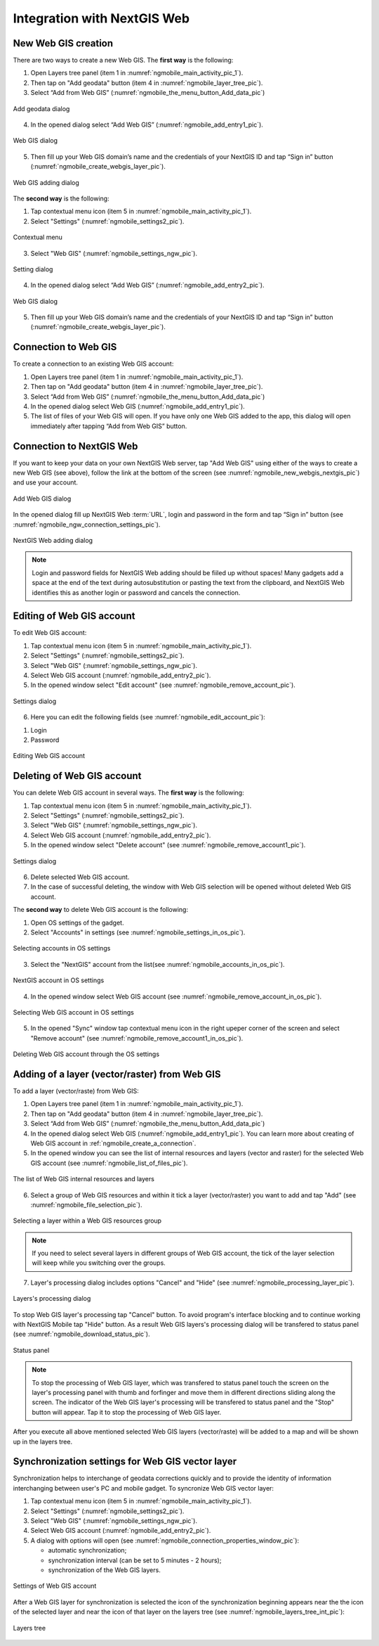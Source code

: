 .. sectionauthor::  Natalia Baryshnikova <Nshelekhova@gmail.com>

.. _ngmobile_integration:

Integration with NextGIS Web
============================

.. only:: html
   
   You can learn more about main features of Web GIS in :ref:`Web GIS <ngcom_description>`.

.. only:: latex

   You can learn more about main features of Web GIS in `Web GIS: Description and Main Features :ref:`Web GIS <ngcom_description>`.

.. _ngmobile_create_a_connection_to_webgis:

New Web GIS creation
--------------------

There are two ways to create a new Web GIS. The **first way** is the following:

1. Open Layers tree panel (item 1 in :numref:`ngmobile_main_activity_pic_1`).
2. Then tap on "Add geodata" button (item 4 in :numref:`ngmobile_layer_tree_pic`).
3. Select “Add from Web GIS” (:numref:`ngmobile_the_menu_button_Add_data_pic`) 

.. figure:: _static/ngmobile_the_menu_button_Add_data.png
   :name: ngmobile_the_menu_button_Add_data_pic
   :align: center
   :height: 10cm
  
   Add geodata dialog

4. In the opened dialog select “Add Web GIS” (:numref:`ngmobile_add_entry1_pic`).

.. figure:: _static/add_entry_eng.png
   :name: ngmobile_add_entry1_pic
   :align: center
   :height: 10cm

   Web GIS dialog
   
5. Then fill up your Web GIS domain’s name and the credentials of your NextGIS ID and tap “Sign in” button (:numref:`ngmobile_create_webgis_layer_pic`).

.. figure:: _static/new_webgis_eng.png
   :name: ngmobile_create_webgis_layer_pic
   :align: center
   :height: 10cm
   
   Web GIS adding dialog
   
The **second way** is the following:

1. Tap contextual menu icon (item 5 in :numref:`ngmobile_main_activity_pic_1`). 
   
2. Select "Settings" (:numref:`ngmobile_settings2_pic`).

.. figure:: _static/settings_eng.png
   :name: ngmobile_settings2_pic
   :align: center
   :height: 10cm

   Contextual menu

3. Select "Web GIS" (:numref:`ngmobile_settings_ngw_pic`).  

.. figure:: _static/settings_NGW_eng.png
   :name: ngmobile_settings_ngw_pic
   :align: center
   :height: 10cm
   
   Setting dialog
  
4. In the opened dialog select “Add Web GIS” (:numref:`ngmobile_add_entry2_pic`).  
   
.. figure:: _static/add_entry2_eng.png
   :name: ngmobile_add_entry2_pic
   :align: center
   :height: 10cm

   Web GIS dialog

5. Then fill up your Web GIS domain’s name and the credentials of your NextGIS ID and tap “Sign in” button (:numref:`ngmobile_create_webgis_layer_pic`).

.. _ngmobile_create_a_connection:

Connection to Web GIS
---------------------

To create a connection to an existing Web GIS account:

1. Open Layers tree panel (item 1 in :numref:`ngmobile_main_activity_pic_1`).
2. Then tap on "Add geodata" button (item 4 in :numref:`ngmobile_layer_tree_pic`).
3. Select “Add from Web GIS” (:numref:`ngmobile_the_menu_button_Add_data_pic`) 
4. In the opened dialog select Web GIS (:numref:`ngmobile_add_entry1_pic`).
5. The list of files of your Web GIS will open. If you have only one Web GIS added to the app, this dialog will open immediately after tapping “Add from Web GIS” button.

.. _ngmobile_create_a_connection_to_nextgis_web:

Connection to NextGIS Web
-------------------------

.. only:: html
   
   You can learn more about main features of NextGIS Web in :ref:`ngw_keyfeatures`.

.. only:: latex

   You can learn more about main features of NextGIS Web in `Key features of NextGIS Web <http://docs.nextgis.com/docs_ngweb/source/general.html#ngweb-keyfeatures>`_.
   
If you want to keep your data on your own NextGIS Web server, tap "Add Web GIS" using either of the ways to create a new Web GIS (see above), follow the link at the bottom of the screen (see :numref:`ngmobile_new_webgis_nextgis_pic`) and use your account.

.. figure:: _static/new_webgis_nextgis_eng.png
   :name: ngmobile_new_webgis_nextgis_pic
   :align: center
   :height: 10cm

   Add Web GIS dialog

In the opened dialog fill up NextGIS Web :term:`URL`, login and password in the form and tap “Sign in” button (see :numref:`ngmobile_ngw_connection_settings_pic`).

.. figure:: _static/nextgis_web_eng.png
   :name: ngmobile_ngw_connection_settings_pic
   :align: center
   :height: 10cm

   NextGIS Web adding dialog
      
.. note::
   Login and password fields for NextGIS Web adding should be fiiled up without spaces!
   Many gadgets add a space at the end of the text during autosubstitution or pasting the text from the clipboard, and NextGIS Web identifies this as another login or password and cancels the connection.
   

.. _ngmobile_change_account:

Editing of Web GIS account
-------------------------------------

To edit Web GIS account:

1. Tap contextual menu icon (item 5 in :numref:`ngmobile_main_activity_pic_1`). 
2. Select "Settings" (:numref:`ngmobile_settings2_pic`).
3. Select "Web GIS" (:numref:`ngmobile_settings_ngw_pic`).  
4. Select Web GIS account (:numref:`ngmobile_add_entry2_pic`).  
5. In the opened window select "Edit account" (see :numref:`ngmobile_remove_account_pic`).

.. figure:: _static/remove_account_eng.png
   :name: ngmobile_remove_account_pic
   :align: center
   :height: 10cm
    
   Settings dialog

6. Here you can edit the following fields (see :numref:`ngmobile_edit_account_pic`):

1. Login
2. Password

.. figure:: _static/ng_mobile_edit_account_eng.png
   :name: ngmobile_edit_account_pic
   :align: center
   :height: 10cm

   Editing Web GIS account
   
.. _ngmobile_delete_account:

Deleting of Web GIS account
---------------------------

You can delete Web GIS account in several ways. The **first way** is the following:

1. Tap contextual menu icon (item 5 in :numref:`ngmobile_main_activity_pic_1`). 
2. Select "Settings" (:numref:`ngmobile_settings2_pic`).
3. Select "Web GIS" (:numref:`ngmobile_settings_ngw_pic`).  
4. Select Web GIS account (:numref:`ngmobile_add_entry2_pic`).  
5. In the opened window select "Delete account" (see :numref:`ngmobile_remove_account1_pic`).

.. figure:: _static/remove_account1_eng.png
   :name: ngmobile_remove_account1_pic
   :align: center
   :height: 10cm
    
   Settings dialog
   
6. Delete selected Web GIS account.
7. In the case of successful deleting, the window with Web GIS selection will be opened without deleted Web GIS account.

The **second way** to delete Web GIS account is the following:

1. Open OS settings of the gadget.
2. Select "Accounts" in settings (see :numref:`ngmobile_settings_in_os_pic`).

.. figure:: _static/settings_in_os_eng.png
   :name: ngmobile_settings_in_os_pic
   :align: center
   :height: 10cm
   
   Selecting accounts in OS settings
   
3. Select the "NextGIS" account from the list(see :numref:`ngmobile_accounts_in_os_pic`).

.. figure:: _static/accounts_in_os_eng.png
   :name: ngmobile_accounts_in_os_pic
   :align: center
   :height: 10cm
   
   NextGIS account in OS settings

4. In the opened window select Web GIS account (see :numref:`ngmobile_remove_account_in_os_pic`).

.. figure:: _static/remove_account_in_os_eng.png
   :name: ngmobile_remove_account_in_os_pic
   :align: center
   :height: 10cm
   
   Selecting Web GIS account in OS settings

5. In the opened "Sync" window tap contextual menu icon in the right upeper corner of the screen and select "Remove account" (see :numref:`ngmobile_remove_account1_in_os_pic`).

.. figure:: _static/remove_account1_in_os_eng.png
   :name: ngmobile_remove_account1_in_os_pic
   :align: center
   :height: 10cm
   
   Deleting Web GIS account through the OS settings

.. _ngmobile_add_layer_webgis:

Adding of a layer (vector/raster) from Web GIS
----------------------------------------------

To add a layer (vector/raste) from Web GIS:

1. Open Layers tree panel (item 1 in :numref:`ngmobile_main_activity_pic_1`).
2. Then tap on "Add geodata" button (item 4 in :numref:`ngmobile_layer_tree_pic`).
3. Select “Add from Web GIS” (:numref:`ngmobile_the_menu_button_Add_data_pic`) 
4. In the opened dialog select Web GIS (:numref:`ngmobile_add_entry1_pic`). You can learn more about creating of Web GIS account in :ref:`ngmobile_сreate_a_connection`.
5. In the opened window you can see the list of internal resources and layers (vector and raster) for the selected Web GIS account (see :numref:`ngmobile_list_of_files_pic`).

.. figure:: _static/list_of_files_eng.png
   :name: ngmobile_list_of_files_pic
   :align: center
   :height: 10cm
   
   The list of Web GIS internal resources and layers

6. Select a group of Web GIS resources and within it tick a layer (vector/raster) you want to add and tap "Add" (see :numref:`ngmobile_file_selection_pic`).
 
.. figure:: _static/file_selection_eng.png
   :name: ngmobile_file_selection_pic
   :align: center
   :width: 10cm
   
   Selecting a layer within a Web GIS resources group

.. note::
   If you need to select several layers in different groups of Web GIS account, the tick of the layer selection will keep while you switching over the groups.

7. Layer's processing dialog includes options "Cancel" and "Hide" (see :numref:`ngmobile_processing_layer_pic`).
    
.. figure:: _static/processing_layer_eng.png
   :name: ngmobile_processing_layer_pic
   :align: center
   :height: 10cm

   Layers's processing dialog

To stop Web GIS layer's processing tap "Cancel" button.
To avoid program's interface blocking and to continue working with NextGIS Mobile tap "Hide" button. As a result Web GIS layers's processing dialog will be transfered to status panel (see :numref:`ngmobile_download_status_pic`).

.. figure:: _static/download_status_eng.png
   :name: ngmobile_download_status_pic
   :align: center
   :height: 10cm

   Status panel
 
.. note::
   To stop the processing of Web GIS layer, which was transfered to status panel
   touch the screen on the layer's processing panel with thumb and forfinger and
   move them in different directions sliding along the screen. The indicator of
   the Web GIS layer's processing will be transfered to status panel and the "Stop"
   button will appear. Tap it to stop the processing of Web GIS layer. 

After you execute all above mentioned selected Web GIS layers (vector/raste) will 
be added to a map and will be shown up in the layers tree.

.. _ngmobile_synchronization_layer_webgis:

Synchronization settings for Web GIS vector layer
------------------------------------------------

Synchronization helps to interchange of geodata corrections quickly and to provide the identity of information interchanging between user's PC and mobile gadget. To syncronize Web GIS vector layer:
 
1. Tap contextual menu icon (item 5 in :numref:`ngmobile_main_activity_pic_1`). 
2. Select "Settings" (:numref:`ngmobile_settings2_pic`).
3. Select "Web GIS" (:numref:`ngmobile_settings_ngw_pic`). 
4. Select Web GIS account (:numref:`ngmobile_add_entry2_pic`).
5. A dialog with options will open (see :numref:`ngmobile_connection_properties_window_pic`):
  
   - automatic synchronization; 
   - synchronization interval (can be set to 5 minutes - 2 hours);
   - synchronization of the Web GIS layers.

.. figure:: _static/connection_properties_window_eng.png
   :name: ngmobile_connection_properties_window_pic
   :align: center
   :height: 10cm
 
   Settings of Web GIS account

After a Web GIS layer for synchronization is selected the icon of the synchronization beginning appears near the the icon of the selected layer and near the icon of that layer on the layers tree (see :numref:`ngmobile_layers_tree_int_pic`):

.. figure:: _static/layers_tree_int_eng.png
   :name: ngmobile_layers_tree_int_pic
   :align: center
   :height: 10cm

   Layers tree
